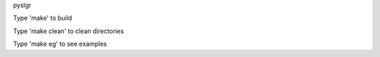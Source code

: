 pyslgr

Type 'make' to build

Type 'make clean' to clean directories

Type 'make eg' to see examples

